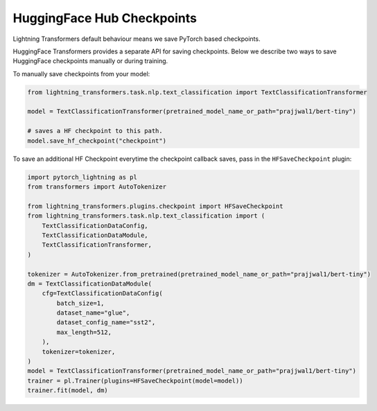 .. _hf_save:

HuggingFace Hub Checkpoints
===========================

Lightning Transformers default behaviour means we save PyTorch based checkpoints.

HuggingFace Transformers provides a separate API for saving checkpoints. Below we describe two ways to save HuggingFace checkpoints manually or during training.

To manually save checkpoints from your model:

.. code-block:: python

   from lightning_transformers.task.nlp.text_classification import TextClassificationTransformer

   model = TextClassificationTransformer(pretrained_model_name_or_path="prajjwal1/bert-tiny")

   # saves a HF checkpoint to this path.
   model.save_hf_checkpoint("checkpoint")

To save an additional HF Checkpoint everytime the checkpoint callback saves, pass in the ``HFSaveCheckpoint`` plugin:

.. code-block:: python

    import pytorch_lightning as pl
    from transformers import AutoTokenizer

    from lightning_transformers.plugins.checkpoint import HFSaveCheckpoint
    from lightning_transformers.task.nlp.text_classification import (
        TextClassificationDataConfig,
        TextClassificationDataModule,
        TextClassificationTransformer,
    )

    tokenizer = AutoTokenizer.from_pretrained(pretrained_model_name_or_path="prajjwal1/bert-tiny")
    dm = TextClassificationDataModule(
        cfg=TextClassificationDataConfig(
            batch_size=1,
            dataset_name="glue",
            dataset_config_name="sst2",
            max_length=512,
        ),
        tokenizer=tokenizer,
    )
    model = TextClassificationTransformer(pretrained_model_name_or_path="prajjwal1/bert-tiny")
    trainer = pl.Trainer(plugins=HFSaveCheckpoint(model=model))
    trainer.fit(model, dm)
